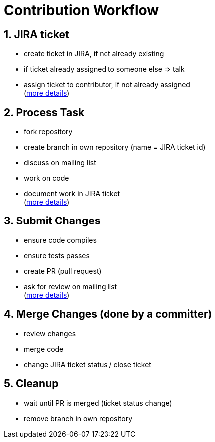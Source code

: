 = Contribution Workflow
:jbake-date: 2018-12-08
:jbake-type: page
:jbake-status: published

:numbered:



== JIRA ticket
- create ticket in JIRA, if not already existing
- if ticket already assigned to someone else => talk
- assign ticket to contributor, if not already assigned +
  (xref:community/contributing/jira-ticket.adoc[more details])



== Process Task
- fork repository
- create branch in own repository (name = JIRA ticket id)
- discuss on mailing list
- work on code
- document work in JIRA ticket +
  (xref:community/contributing/process-task.adoc[more details])

== Submit Changes
- ensure code compiles 
- ensure tests passes
- create PR (pull request)
- ask for review on mailing list +
  (xref:community/contributing/submit-changes.adoc[more details])

== Merge Changes (done by a committer)
- review changes
- merge code
- change JIRA ticket status / close ticket +

== Cleanup
- wait until PR is merged (ticket status change)
- remove branch in own repository +
